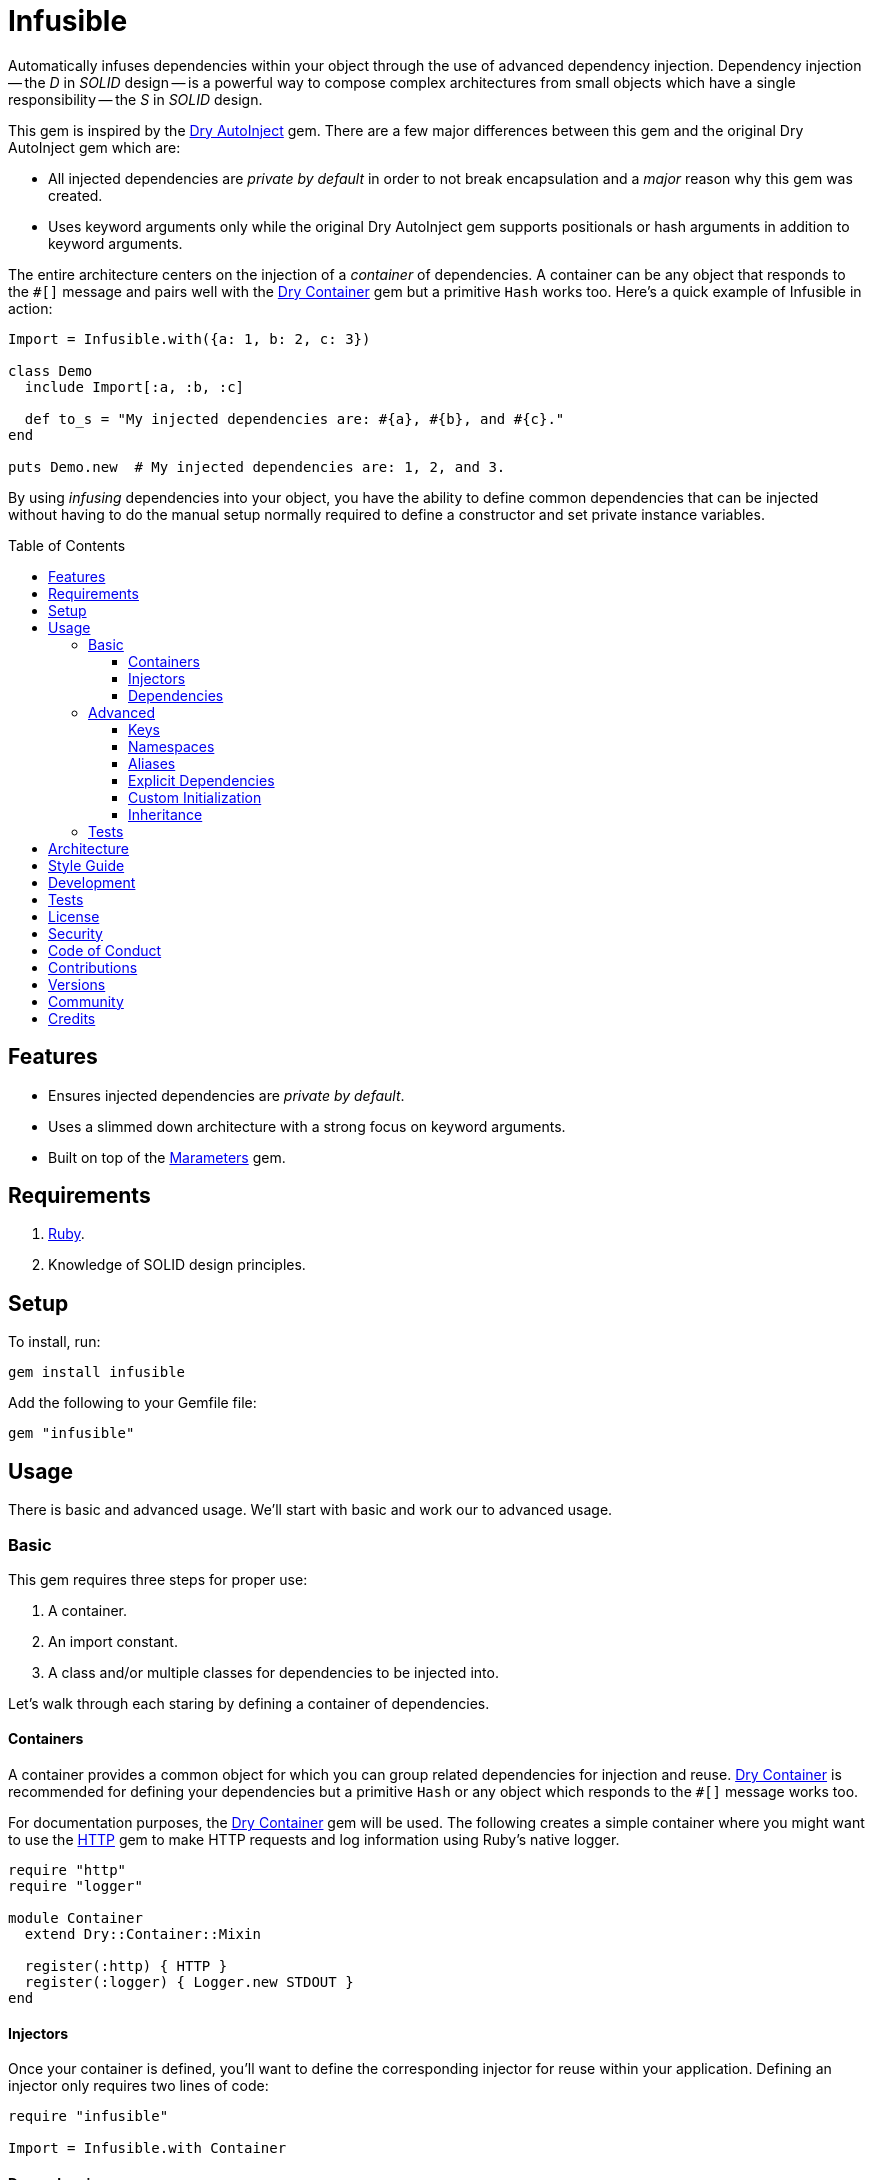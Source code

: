 :toc: macro
:toclevels: 5
:figure-caption!:

:dry-auto_inject_link: link:https://dry-rb.org/gems/dry-auto_inject[Dry AutoInject]
:dry-container_link: link:https://dry-rb.org/gems/dry-container[Dry Container]
:http_link: link:https://github.com/httprb/http[HTTP]

= Infusible

Automatically infuses dependencies within your object through the use of advanced dependency injection. Dependency injection -- the _D_ in _SOLID_ design -- is a powerful way to compose complex architectures from small objects which have a single responsibility -- the _S_ in _SOLID_ design.

This gem is inspired by the {dry-auto_inject_link} gem. There are a few major differences between this gem and the original Dry AutoInject gem which are:

* All injected dependencies are _private by default_ in order to not break encapsulation and a _major_ reason why this gem was created.
* Uses keyword arguments only while the original Dry AutoInject gem supports positionals or hash arguments in addition to keyword arguments.

The entire architecture centers on the injection of a _container_ of dependencies. A container can be any object that responds to the `#[]` message and pairs well with the {dry-container_link} gem but a primitive `Hash` works too. Here's a quick example of Infusible in action:

[source,ruby]
----
Import = Infusible.with({a: 1, b: 2, c: 3})

class Demo
  include Import[:a, :b, :c]

  def to_s = "My injected dependencies are: #{a}, #{b}, and #{c}."
end

puts Demo.new  # My injected dependencies are: 1, 2, and 3.
----

By using _infusing_ dependencies into your object, you have the ability to define common dependencies that can be injected without having to do the manual setup normally required to define a constructor and set private instance variables.

toc::[]

== Features

* Ensures injected dependencies are _private by default_.
* Uses a slimmed down architecture with a strong focus on keyword arguments.
* Built on top of the link:https://www.alchemists.io/projects/marameters[Marameters] gem.

== Requirements

. link:https://www.ruby-lang.org[Ruby].
. Knowledge of SOLID design principles.

== Setup

To install, run:

[source,bash]
----
gem install infusible
----

Add the following to your Gemfile file:

[source,ruby]
----
gem "infusible"
----

== Usage

There is basic and advanced usage. We'll start with basic and work our to advanced usage.

=== Basic

This gem requires three steps for proper use:

. A container.
. An import constant.
. A class and/or multiple classes for dependencies to be injected into.

Let's walk through each staring by defining a container of dependencies.

==== Containers

A container provides a common object for which you can group related dependencies for injection and reuse. {dry-container_link} is recommended for defining your dependencies but a primitive `Hash` or any object which responds to the `#[]` message works too.

For documentation purposes, the {dry-container_link} gem will be used. The following creates a simple container where you might want to use the {http_link} gem to make HTTP requests and log information using Ruby's native logger.

[source,ruby]
----
require "http"
require "logger"

module Container
  extend Dry::Container::Mixin

  register(:http) { HTTP }
  register(:logger) { Logger.new STDOUT }
end
----

==== Injectors

Once your container is defined, you'll want to define the corresponding injector for reuse within your application. Defining an injector only requires two lines of code:

[source,ruby]
----
require "infusible"

Import = Infusible.with Container
----

==== Dependencies

With your container and import defined, you can inject your dependencies by including what you need:

[source,ruby]
----
class Pinger
  include Import[:http, :logger]

  def call url
    http.get(url).status.then { |status| logger.info %(The status of "#{url}" is #{status}.) }
  end
end
----

Now when you ping a URL, you'll see the status of the server logged to console using all injected dependencies:

[source,ruby]
----
Pinger.new.call "https://duckduckgo.com"
# I, [2022-03-01T10:00:00.979741 #81819]  INFO -- : The status of "https://duckduckgo.com" is 200 OK.
----

=== Advanced

When injecting your dependencies you _must_ always define what dependencies you want to require. By default, none will be injected. The following will demonstrate multiple ways in which to manage the injection of your dependencies.

==== Keys

You can use symbols, strings, or a combination of both when defining which dependencies you want to inject. Example:

[source,ruby]
----
class Pinger
  include Import[:http, "logger"]

  def call = puts "Using: #{http.inspect} and #{logger.inspect}."
end
----

==== Namespaces

To access namespaced dependencies within a container, you only need to provide the fully qualified path. Example:

[source,ruby]
----
class Pinger
  include Import["primary.http", "primary.logger"]

  def call = puts "Using: #{http.inspect} and #{logger.inspect}."
end
----

The namespace (i.e. `primary.`) _and_ delimiter (i.e. `.`) will be removed so only `http` and `logger` are defined for use (as shown in the `#call` method). Only dots (i.e. `.`) are allowed as the delimiter between namespace and dependency.

==== Aliases

Should you want to rename your namespaced dependencies to something more appropriate for your class, use a hash. Example:

[source,ruby]
----
class Pinger
  include Import[client: "primary.http"]

  def call = puts "Using: #{client.inspect}."
end
----

The aliased `"primary.http"` will be defined as `client` when imported (as shown in the `#call` method).

You can also mix names, namespaces, and aliases for injection as long as the aliases are defined last. Example:

[source,ruby]
----
class Pinger
  include Import[:configuration, "primary.logger", client: :http]

  def call = puts "Using: #{configuration.inspect}, #{logger.inspect}, and #{client.inspect}."
end
----

==== Explicit Dependencies

Earlier, when demonstrating basic usage, all dependencies were injected by default:

[source,ruby]
----
class Pinger
  include Import[:http, :logger]
end
----

...but we could have a different class -- like a downloader -- that only needs the HTTP client. In that case, we could import the _same_ container but only require the HTTP dependency. Example:

[source,ruby]
----
class Downloader
  include Import[:http]
end
----

This allows you to reuse your importer (i.e. `Import`) in as many situations as makes sense while improving performance.

==== Custom Initialization

Should you want to use injection in combination with your own initializer, you'll need to ensure the injected dependencies are passed upward. All you need to do is define the injected dependencies as your last argument and then pass them to `super`. Example:

[source,ruby]
----
class Pinger
  include Import[:logger]

  def initialize http: HTTP, **dependencies
    super(**dependencies)

    @http = http
  end

  private

  attr_reader :http
end
----

The above will ensure the logger gets passed upwards for _infusion_ and is accessible to your class as an HTTP dependency.

==== Inheritance

When using inheritance or multiple inheritance, the child class' dependencies will take precedence over the parent's dependencies as long as the keys are the same. Consider the following:

[source,ruby]
----
class Parent
  def initialize logger: Logger.new(StringIO.new)
    @logger = logger
  end

  private

  attr_reader :logger
end

class Child < Parent
  include Import[:logger]
end
----

In the above situation, the child's logger will be the logger that is injected which overrides the default logger defined by the parent. This applies to multiple inheritance too. Example:

[source,ruby]
----
class Parent
  include GeneralImport[:logger]
end

class Child < Parent
  include Import[:logger]
end
----

Once again, the child's logger will take precedence over the what is provided by default by the parent. This also applies to multiple levels of inheritance or multiple inherited modules. Whichever is last, wins. Lastly, you can mix and match dependencies too:

[source,ruby]
----
class Parent
  include Import[:logger]
end

class Child < Parent
  include Import[:http]
end
----

With the above, the child class will have access to both the `logger` and `http` dependencies.

⚠️ Be careful when using parent dependencies within your child classes since they are _private by default_. Even though you can reach them, they might change, which can break your downstream dependencies and probably should be avoided or at least defined as `protected` by your parent objects in order to avoid breaking your parent/child relationship.

=== Tests

As you architect your implementation, you'll want to test your injected dependencies. You'll also want to stub, mock, or spy on them as well. Testing support is built-in for you by only needing to require the stub refinement as provided by this gem. For demonstration purposes, I'm going to assume you are using RSpec but you can adapt for whatever testing framework you are using.

Let's say you have the following implementation that combines both {dry-container_link} (or a primitve `Hash` would work too) and this gem:

[source,ruby]
----
# Our container with a single dependency.
module Container
  extend Dry::Container::Mixin

  register(:kernel) { Kernel }
end

# Our import which defines our container for potential injection.
Import = Infusible.with Container

# Our action class which injects our kernel dependency from our container.
class Action
  include Import[:kernel]

  def call = kernel.puts "This is a test."
end
----

With our implementation defined, we can test as follows:

[source,ruby]
----
# Required: You must require Dry Container and Infusible stubbing for testing purposes.
require "dry/container/stub"
require "infusible/stub"

RSpec.describe Action do
  # Required: You must refine Infusible to leverage stubbing of your dependencies.
  using Infusible::Stub

  subject(:action) { Action.new }

  let(:kernel) { class_spy Kernel }

  # Required: You must define what dependencies you want to stub and unstub before and after a test.
  before { Import.stub kernel: }
  after { Import.unstub :kernel }

  describe "#call" do
    it "prints message" do
      action.call
      expect(kernel).to have_received(:puts).with("This is a test.")
    end
  end
end
----

Notice that there is very little setup required to test the injected dependencies. You only need to use the refinement and define what you want stubbed in your `before` and `after` blocks. That's it!

While the above works great for a single spec, over time you'll want to reduce duplicated setup by using a shared context. Here's a rewrite of the above spec which significantly reduces duplication when needing to test multiple objects using the same dependencies:

[source,ruby]
----
# spec/support/shared_contexts/application_container.rb
require "dry/container/stub"
require "infusible/stub"

RSpec.shared_context "with application dependencies" do
  using Infusible::Stub

  let(:kernel) { class_spy Kernel }

  before { Import.stub kernel: }
  after { Import.unstub :kernel }
end
----

[source,ruby]
----
# spec/lib/action_spec.rb
RSpec.describe Action do
  subject(:action) { Action.new }

  include_context "with application dependencies"

  describe "#call" do
    it "prints message" do
      action.call
      expect(kernel).to have_received(:puts).with("This is a test.")
    end
  end
end
----

A shared context allows you to reuse it across multiple specs by including it as needed.

In both spec examples -- so far -- you'll notice only RSpec `before` and `after` blocks are used. You can use an `around` block too. Example:

[source,ruby]
----
around do |example|
  Import.stub_with kernel: FakeKernel do
    example.run
  end
end
----

⚠️ I mention `around` block support last because the caveat is that you can't use an `around` block with any RSpec test double since link:https://github.com/rspec/rspec-mocks/issues/1283[RSpec can't guarantee proper cleanup]. This is why the RSpec `before` and `after` blocks were used to guarantee proper setup and teardown. That said, you can use _fakes_ or any object you own which _isn't_ a RSpec test double but provides the Object API you need for testing purposes.

== Architecture

This gem automates a lot of the boilerplate code you'd normally have to do manually by defining your constructor, initializer, and instance variables for you. Normally, when injecting dependencies, you'd do something like this (using the `Pinger` example provided earlier):

[source,ruby]
----
class Pinger
  def initialize http: HTTP, logger: Logger.new(STDOUT)
    @http = http
    @logger = logger
  end

  def call url
    http.get(url).status.then { |status| logger.info %(The status of "#{url}" is #{status}.) }
  end

  private

  attr_reader :http, :logger
end
----

When you use this gem all of the construction, initialization, and setting of private instance variables is taken care of for you. So what you see above is identical to the following:

[source,ruby]
----
class Pinger
  include Import[:http, :logger]

  def call url
    http.get(url).status.then { |status| logger.info %(The status of "#{url}" is #{status}.) }
  end
end
----

Your constructor, initializer, and instance variables are all there. Only you don't have to write all of this yourself anymore. 🎉

== Style Guide

When using this gem, along with a container like {dry-container_link}, make sure to adhere to the following guidelines:

* Use containers to group related dependencies that make logical sense for the namespace you are working in and avoid using containers as a junk drawer for throwing random objects in.
* Use containers that don't have a lot of registered dependencies. If you register too many dependencies, then that means your objects are too complex and need to be simplified further.
* Use the `Import` constant to define _what_ is possible to import much like you'd use a `Container` to define your dependencies. Defining what is importable improves performance and should be defined in separate files for improved fuzzy file finding.
* Use `**dependencies` as your named double splat argument when defining an initializer which needs to pass injected dependencies upwards. This improves readability and consistency by clearly identifying your injected dependencies.

== Development

You can also use the IRB console for direct access to all objects:

[source,bash]
----
bin/console
----

== Tests

To test, run:

[source,bash]
----
bundle exec rake
----

== link:https://www.alchemists.io/policies/license[License]

== link:https://www.alchemists.io/policies/security[Security]

== link:https://www.alchemists.io/policies/code_of_conduct[Code of Conduct]

== link:https://www.alchemists.io/policies/contributions[Contributions]

== link:https://www.alchemists.io/projects/infusible/versions[Versions]

== link:https://www.alchemists.io/community[Community]

== Credits

* Built with link:https://www.alchemists.io/projects/gemsmith[Gemsmith].
* Engineered by link:https://www.alchemists.io/team/brooke_kuhlmann[Brooke Kuhlmann].
